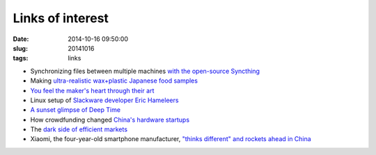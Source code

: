 =================
Links of interest
=================

:date: 2014-10-16 09:50:00
:slug: 20141016
:tags: links

* Synchronizing files between multiple machines `with the open-source Syncthing <http://lwn.net/Articles/614358/>`_
* Making `ultra-realistic wax+plastic Japanese food samples <https://www.youtube.com/watch?v=PPQrNkOgttQ>`_
* `You feel the maker's heart through their art <https://www.youtube.com/watch?v=_z8pKzfhDys>`_
* Linux setup of `Slackware developer Eric Hameleers <http://www.mylinuxrig.com/post/100003933891/the-linux-setup-eric-hameleers-slackware-linux>`_
* `A sunset glimpse of Deep Time <http://www.centauri-dreams.org/?p=31737>`_
* How crowdfunding changed `China's hardware startups <https://www.techinasia.com/play-crowd-crowdfunding-changed-status-quo-chinas-hardware-startups/>`_
* The `dark side of efficient markets <http://blogs.hbr.org/2014/10/the-dark-side-of-efficient-markets/>`_
* Xiaomi, the four-year-old smartphone manufacturer, `"thinks different" and rockets ahead in China <http://blogs.hbr.org/2014/10/xiaomi-not-apple-is-changing-the-smartphone-industry/>`_
